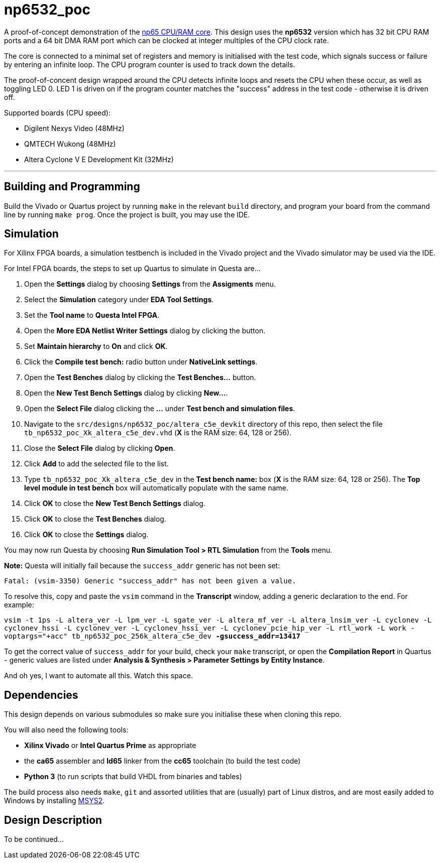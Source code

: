 = np6532_poc

A proof-of-concept demonstration of the <<./common/retro/np65/np65.adoc#,np65 CPU/RAM core>>. This design uses the *np6532* version which has 32 bit CPU RAM ports and a 64 bit DMA RAM port which can be clocked at integer multiples of the CPU clock rate.

The core is connected to a minimal set of registers and memory is initialised with the test code, which signals success or failure by entering an infinite loop. The CPU program counter is used to track down the details.

The proof-of-concent design wrapped around the CPU detects infinite loops and resets the CPU when these occur, as well as toggling LED 0. LED 1 is driven on if the program counter matches the "success" address in the test code - otherwise it is driven off.

Supported boards (CPU speed):

* Digilent Nexys Video (48MHz)
* QMTECH Wukong (48MHz)
* Altera Cyclone V E Development Kit (32MHz)

'''

== Building and Programming

Build the Vivado or Quartus project by running `make` in the relevant `build` directory, and program your board from the command line by running `make prog`. Once the project is built, you may use the IDE.

== Simulation

For Xilinx FPGA boards, a simulation testbench is included in the Vivado project and the Vivado simulator may be used via the IDE.

For Intel FPGA boards, the steps to set up Quartus to simulate in Questa are...

. Open the *Settings* dialog by choosing *Settings* from the *Assigments* menu.
. Select the *Simulation* category under *EDA Tool Settings*.
. Set the *Tool name* to *Questa Intel FPGA*.
. Open the *More EDA Netlist Writer Settings* dialog by clicking the button.
. Set *Maintain hierarchy* to *On* and click *OK*.
. Click the *Compile test bench:* radio button under *NativeLink settings*.
. Open the *Test Benches* dialog by clicking the *Test Benches...* button.
. Open the *New Test Bench Settings* dialog by clicking *New...*.
. Open the *Select File* dialog clicking the *...* under *Test bench and simulation files*.
. Navigate to the `src/designs/np6532_poc/altera_c5e_devkit` directory of this repo, then select the file `tb_np6532_poc_Xk_altera_c5e_dev.vhd` (*X* is the RAM size: 64, 128 or 256).
. Close the *Select File* dialog by clicking *Open*.
. Click *Add* to add the selected file to the list.
. Type `tb_np6532_poc_Xk_altera_c5e_dev` in the *Test bench name:* box (*X* is the RAM size: 64, 128 or 256). The *Top level module in test bench* box will automatically populate with the same name.
. Click *OK* to close the *New Test Bench Settings* dialog.
. Click *OK* to close the *Test Benches* dialog.
. Click *OK* to close the *Settings* dialog.

You may now run Questa by choosing *Run Simulation Tool > RTL Simulation* from the *Tools* menu.

*Note:* Questa will initially fail because the `success_addr` generic has not been set:

`Fatal: (vsim-3350) Generic "success_addr" has not been given a value.`

To resolve this, copy and paste the `vsim` command in the *Transcript* window, adding a generic declaration to the end. For example:

`vsim -t 1ps -L altera_ver -L lpm_ver -L sgate_ver -L altera_mf_ver -L altera_lnsim_ver -L cyclonev -L cyclonev_hssi -L cyclonev_ver -L cyclonev_hssi_ver -L cyclonev_pcie_hip_ver -L rtl_work -L work -voptargs="+acc"  tb_np6532_poc_256k_altera_c5e_dev *-gsuccess_addr=13417*`

To get the correct value of `success_addr` for your build, check your `make` transcript, or open the *Compilation Report* in Quartus - generic values are listed under *Analysis & Synthesis > Parameter Settings by Entity Instance*.

And oh yes, I want to automate all this. Watch this space.


== Dependencies

This design depends on various submodules so make sure you initialise these when cloning this repo.

You will also need the following tools:

* *Xilinx Vivado* or *Intel Quartus Prime* as appropriate
* the *ca65* assembler and *ld65* linker from the *cc65* toolchain (to build the test code)
* *Python 3* (to run scripts that build VHDL from binaries and tables)

The build process also needs `make`, `git` and assorted utilities that are (usually) part of Linux distros, and are most easily added to Windows by installing <<../msys2.adoc#,MSYS2>>.


== Design Description

To be continued...

++++
<style>
  .imageblock > .title {
    text-align: inherit;
  }
</style>
++++